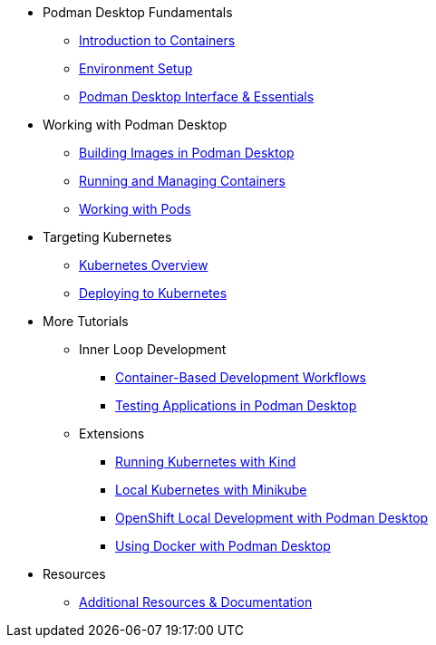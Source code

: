 * Podman Desktop Fundamentals
** xref:intro.adoc[Introduction to Containers]
** xref:env-setup.adoc[Environment Setup]
// ** xref:setup.adoc[Installing Podman Desktop]
** xref:podman-basics.adoc[Podman Desktop Interface & Essentials] 


* Working with Podman Desktop
** xref:building-images.adoc[Building Images in Podman Desktop]
** xref:running-containers.adoc[Running and Managing Containers]
** xref:pods.adoc[Working with Pods] 

* Targeting Kubernetes
** xref:kubernetes-overview.adoc[Kubernetes Overview]
** xref:kubernetes.adoc[Deploying to Kubernetes]

* More Tutorials
** Inner Loop Development
*** xref:development-workflows.adoc[Container-Based Development Workflows]
*** xref:iteration-speed.adoc[Testing Applications in Podman Desktop]
** Extensions
*** xref:kind.adoc[Running Kubernetes with Kind]
*** xref:minikube.adoc[Local Kubernetes with Minikube]
*** xref:openshift-local.adoc[OpenShift Local Development with Podman Desktop]
*** xref:docker.adoc[Using Docker with Podman Desktop]

* Resources
** xref:resources.adoc[Additional Resources & Documentation] 